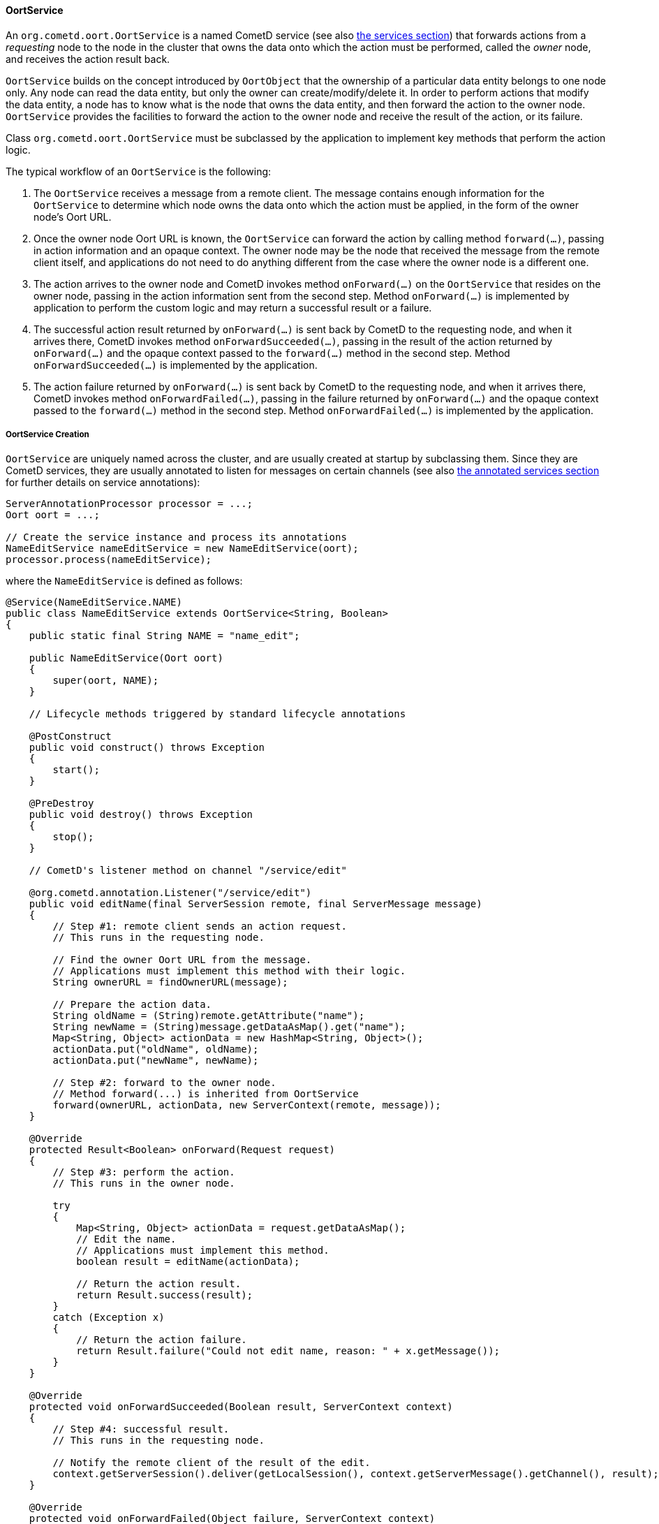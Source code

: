 
[[_java_oort_objects_oort_service]]
==== OortService

An `org.cometd.oort.OortService` is a named CometD service (see also
<<_java_server_services,the services section>>) that forwards actions from a
_requesting_ node to the node in the cluster that owns the data onto which
the action must be performed, called the _owner_ node, and receives the
action result back.

`OortService` builds on the concept introduced by `OortObject` that the
ownership of a particular data entity belongs to one node only.
Any node can read the data entity, but only the owner can create/modify/delete it.
In order to perform actions that modify the data entity, a node has to know
what is the node that owns the data entity, and then forward the action to
the owner node. `OortService` provides the facilities to forward the action
to the owner node and receive the result of the action, or its failure.

Class `org.cometd.oort.OortService` must be subclassed by the application to
implement key methods that perform the action logic.

The typical workflow of an `OortService` is the following:

. The `OortService` receives a message from a remote client.
  The message contains enough information for the `OortService` to determine
  which node owns the data onto which the action must be applied, in the form
  of the owner node's Oort URL.
. Once the owner node Oort URL is known, the `OortService` can forward the
  action by calling method `forward(...)`, passing in action information and
  an opaque context.
  The owner node may be the node that received the message from the remote
  client itself, and applications do not need to do anything different from
  the case where the owner node is a different one.
. The action arrives to the owner node and CometD invokes method `onForward(...)`
  on the `OortService` that resides on the owner node, passing in the action
  information sent from the second step.
  Method `onForward(...)` is implemented by application to perform the custom
  logic and may return a successful result or a failure.
. The successful action result returned by `onForward(...)` is sent back by
  CometD to the requesting node, and when it arrives there, CometD invokes
  method `onForwardSucceeded(...)`, passing in the result of the action
  returned by `onForward(...)` and the opaque context passed to the `forward(...)`
  method in the second step.
  Method `onForwardSucceeded(...)` is implemented by the application.
. The action failure returned by `onForward(...)` is sent back by CometD to
  the requesting node, and when it arrives there, CometD invokes method
  `onForwardFailed(...)`, passing in the failure returned by `onForward(...)`
  and the opaque context passed to the `forward(...)` method in the second step.
  Method `onForwardFailed(...)` is implemented by the application.

[[_java_oort_objects_oort_service_creation]]
===== OortService Creation

`OortService` are uniquely named across the cluster, and are usually created
at startup by subclassing them.
Since they are CometD services, they are usually annotated to listen for messages
on certain channels (see also <<_java_server_services_annotated,the annotated services section>>
for further details on service annotations):

====
[source,java]
----
ServerAnnotationProcessor processor = ...;
Oort oort = ...;

// Create the service instance and process its annotations
NameEditService nameEditService = new NameEditService(oort);
processor.process(nameEditService);
----
====

where the `NameEditService` is defined as follows:

====
[source,java]
----
@Service(NameEditService.NAME)
public class NameEditService extends OortService<String, Boolean>
{
    public static final String NAME = "name_edit";

    public NameEditService(Oort oort)
    {
        super(oort, NAME);
    }

    // Lifecycle methods triggered by standard lifecycle annotations

    @PostConstruct
    public void construct() throws Exception
    {
        start();
    }

    @PreDestroy
    public void destroy() throws Exception
    {
        stop();
    }

    // CometD's listener method on channel "/service/edit"

    @org.cometd.annotation.Listener("/service/edit")
    public void editName(final ServerSession remote, final ServerMessage message)
    {
        // Step #1: remote client sends an action request.
        // This runs in the requesting node.

        // Find the owner Oort URL from the message.
        // Applications must implement this method with their logic.
        String ownerURL = findOwnerURL(message);

        // Prepare the action data.
        String oldName = (String)remote.getAttribute("name");
        String newName = (String)message.getDataAsMap().get("name");
        Map<String, Object> actionData = new HashMap<String, Object>();
        actionData.put("oldName", oldName);
        actionData.put("newName", newName);

        // Step #2: forward to the owner node.
        // Method forward(...) is inherited from OortService
        forward(ownerURL, actionData, new ServerContext(remote, message));
    }

    @Override
    protected Result<Boolean> onForward(Request request)
    {
        // Step #3: perform the action.
        // This runs in the owner node.

        try
        {
            Map<String, Object> actionData = request.getDataAsMap();
            // Edit the name.
            // Applications must implement this method.
            boolean result = editName(actionData);

            // Return the action result.
            return Result.success(result);
        }
        catch (Exception x)
        {
            // Return the action failure.
            return Result.failure("Could not edit name, reason: " + x.getMessage());
        }
    }

    @Override
    protected void onForwardSucceeded(Boolean result, ServerContext context)
    {
        // Step #4: successful result.
        // This runs in the requesting node.

        // Notify the remote client of the result of the edit.
        context.getServerSession().deliver(getLocalSession(), context.getServerMessage().getChannel(), result);
    }

    @Override
    protected void onForwardFailed(Object failure, ServerContext context)
    {
        // Step #5: failure result.
        // This runs in the requesting node.

        // Notify the remote client of the failure.
        context.getServerSession().deliver(getLocalSession(), context.getServerMessage().getChannel(), failure);
    }
}
----
====

[[_java_oort_objects_oort_service_master]]
===== OortMasterService

Applications may have data entities that are naturally owned by any node.
For example, in a chat application a chat room may be created by a user in
any node, and be owned by the node the user that created it is connected to.

There are cases, however, where entities cannot be owned by any node, but
instead must be owned by one node only, usually referred to as the _master_ node.
A typical example of such an entity is a unique (across the cluster) ID
generator that produces unique number values, or a service that accesses a
storage for archiving purposes (such as a file system or a database) that is
only available on a particular node, or a service that must perform the atomic
creation of certain entities (for example, unique user names), etc.

CometD provides `org.cometd.oort.OortMasterService` that can be subclasses by
applications to write services that perform actions on data entities that must
be owned by a single node only.
There is one instance of `OortMasterService` with the same name in each node
(like for other `OortService`s), but only one of them is the _master_.

CometD provides an out-of-the-box implementation of `OortMasterService`,
`org.cometd.oort.OortMasterLong`, that can be used as a unique-across-the-cluster
number generator.

The implementation of an `OortMasterService` subclass is similar to that of
`OortService` (see also <<_java_oort_objects_oort_service_creation,this section>>),
but this time the `forward(...)` is always called with the same Oort URL
(that of the _master_ node) that can be obtained by calling method
`OortMasterService.getMasterOortURL()`.

Decide whether or not a node is a master node can be done by reading system
properties passed to the command line, or via configuration files, or other
similar means.

[[_java_oort_objects_tradeoffs]]
==== OortObject and OortService TradeOffs

In general, applications can be seen as programs that create data and operate on that data.
Given a certain node, the application may need to access data stored on a remote node.
For modify/delete operations on the data, use an `OortService` and forward the action to the owner node.
The read operation, however, can be performed either using an `OortObject` or using an `OortObject`.

When using an `OortObject`, you trade more memory usage for smaller latencies
to read the data, since the data is replicated to all nodes and therefore the
read operation is local and does not involve network communication.

When using an `OortService`, you trade less memory usage for bigger latencies
to read the data, since reading the data requires to forward the action to the
node that owns the data and have the owner node to send it back to the requesting node.

Whether to use one solution or the other depends heavily on the application,
the server machine specification (especially available memory), and may even
change over time.

For example, an application that is able to handle user information for a user
base of 500 users using `OortObject` may not be able to do so when it grows
to 500,000 users.
Similarly, if the nodes are colocated in the same data center connected via a
fast network, it may be worth using `OortService` (as the network time will be
negligible), but if the nodes and geographically distributed (for example, one
in America, one in Europe, one in Asia), then the network time may become an
issue and data replication through `OortObject` a better solution to minimize
latencies.
